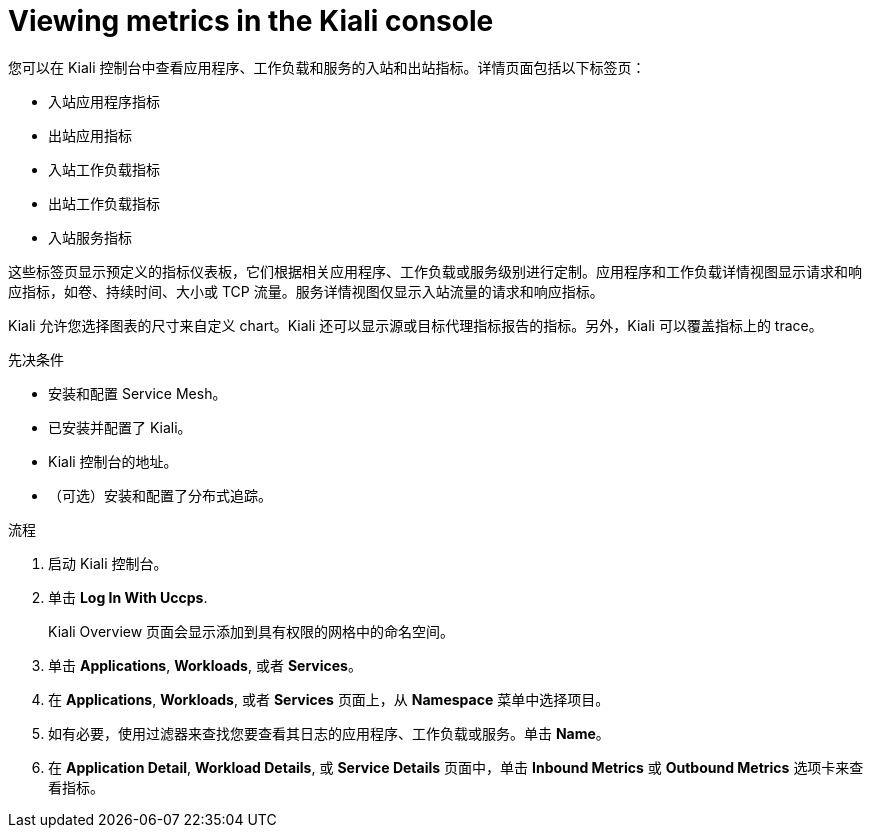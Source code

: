 ////
Module included in the following assemblies:
* service_mesh/v2x/ossm-observability.adoc
////

:_content-type: PROCEDURE
[id="ossm-viewing-metrics_{context}"]
= Viewing metrics in the Kiali console

您可以在 Kiali 控制台中查看应用程序、工作负载和服务的入站和出站指标。详情页面包括以下标签页：

* 入站应用程序指标
* 出站应用指标
* 入站工作负载指标
* 出站工作负载指标
* 入站服务指标

这些标签页显示预定义的指标仪表板，它们根据相关应用程序、工作负载或服务级别进行定制。应用程序和工作负载详情视图显示请求和响应指标，如卷、持续时间、大小或 TCP 流量。服务详情视图仅显示入站流量的请求和响应指标。

Kiali 允许您选择图表的尺寸来自定义 chart。Kiali 还可以显示源或目标代理指标报告的指标。另外，Kiali 可以覆盖指标上的 trace。

.先决条件

* 安装和配置 Service Mesh。
* 已安装并配置了 Kiali。
* Kiali 控制台的地址。
* （可选）安装和配置了分布式追踪。

.流程

. 启动 Kiali 控制台。

. 单击 *Log In With Uccps*.
+
Kiali Overview 页面会显示添加到具有权限的网格中的命名空间。
+
. 单击 *Applications*, *Workloads*, 或者 *Services*。

. 在 *Applications*, *Workloads*, 或者 *Services* 页面上，从 *Namespace* 菜单中选择项目。

. 如有必要，使用过滤器来查找您要查看其日志的应用程序、工作负载或服务。单击 *Name*。

. 在 *Application Detail*, *Workload Details*, 或 *Service Details* 页面中，单击 *Inbound Metrics* 或 *Outbound Metrics* 选项卡来查看指标。
